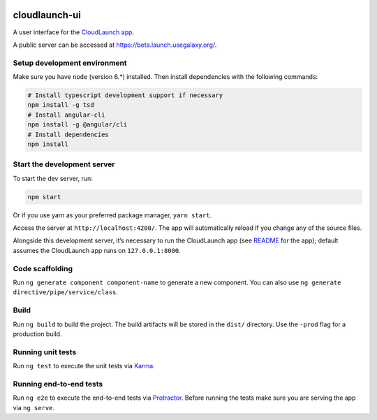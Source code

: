 .. image:: https://travis-ci.org/galaxyproject/cloudlaunch-ui.svg?branch=master
    :target: https://travis-ci.org/galaxyproject/cloudlaunch-ui

cloudlaunch-ui
==============

A user interface for the `CloudLaunch app`_.

A public server can be accessed at https://beta.launch.usegalaxy.org/.

Setup development environment
-----------------------------

Make sure you have ``node`` (version 6.*) installed. Then install
dependencies with the following commands:

.. code-block:: bash

    # Install typescript development support if necessary
    npm install -g tsd
    # Install angular-cli
    npm install -g @angular/cli
    # Install dependencies
    npm install

Start the development server
----------------------------

To start the dev server, run:

.. code-block:: bash

    npm start

Or if you use yarn as your preferred package manager, ``yarn start``.

Access the server at ``http://localhost:4200/``. The app will
automatically reload if you change any of the source files.

Alongside this development server, it’s necessary to run the CloudLaunch
app (see `README`_ for the app); default assumes the CloudLaunch app
runs on ``127.0.0.1:8000``.

Code scaffolding
----------------

Run ``ng generate component component-name`` to generate a new
component. You can also use
``ng generate directive/pipe/service/class``.

Build
-----

Run ``ng build`` to build the project. The build artifacts will be
stored in the ``dist/`` directory. Use the ``-prod`` flag for a
production build.

Running unit tests
------------------

Run ``ng test`` to execute the unit tests via `Karma`_.

Running end-to-end tests
------------------------

Run ``ng e2e`` to execute the end-to-end tests via `Protractor`_. Before
running the tests make sure you are serving the app via ``ng serve``.


.. _CloudLaunch app: https://github.com/galaxyproject/cloudlaunch/
.. _README: https://github.com/galaxyproject/cloudlaunch/blob/dev/README.rst
.. _Karma: https://karma-runner.github.io
.. _Protractor: http://www.protractortest.org/